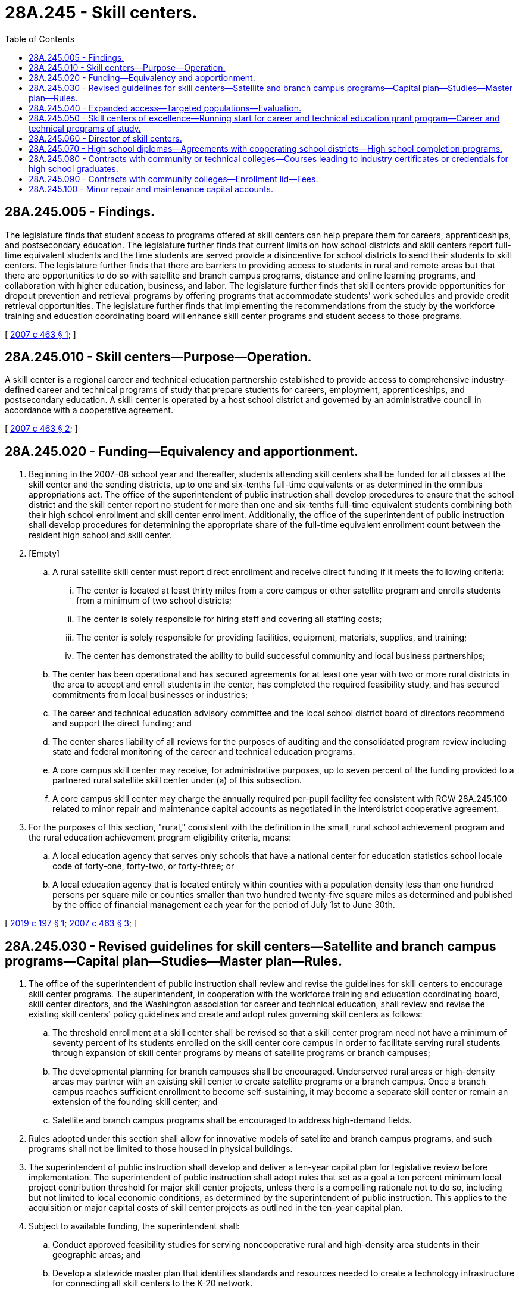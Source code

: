 = 28A.245 - Skill centers.
:toc:

== 28A.245.005 - Findings.
The legislature finds that student access to programs offered at skill centers can help prepare them for careers, apprenticeships, and postsecondary education. The legislature further finds that current limits on how school districts and skill centers report full-time equivalent students and the time students are served provide a disincentive for school districts to send their students to skill centers. The legislature further finds that there are barriers to providing access to students in rural and remote areas but that there are opportunities to do so with satellite and branch campus programs, distance and online learning programs, and collaboration with higher education, business, and labor. The legislature further finds that skill centers provide opportunities for dropout prevention and retrieval programs by offering programs that accommodate students' work schedules and provide credit retrieval opportunities. The legislature further finds that implementing the recommendations from the study by the workforce training and education coordinating board will enhance skill center programs and student access to those programs.

[ http://lawfilesext.leg.wa.gov/biennium/2007-08/Pdf/Bills/Session%20Laws/Senate/5790-S2.SL.pdf?cite=2007%20c%20463%20§%201[2007 c 463 § 1]; ]

== 28A.245.010 - Skill centers—Purpose—Operation.
A skill center is a regional career and technical education partnership established to provide access to comprehensive industry-defined career and technical programs of study that prepare students for careers, employment, apprenticeships, and postsecondary education. A skill center is operated by a host school district and governed by an administrative council in accordance with a cooperative agreement.

[ http://lawfilesext.leg.wa.gov/biennium/2007-08/Pdf/Bills/Session%20Laws/Senate/5790-S2.SL.pdf?cite=2007%20c%20463%20§%202[2007 c 463 § 2]; ]

== 28A.245.020 - Funding—Equivalency and apportionment.
. Beginning in the 2007-08 school year and thereafter, students attending skill centers shall be funded for all classes at the skill center and the sending districts, up to one and six-tenths full-time equivalents or as determined in the omnibus appropriations act. The office of the superintendent of public instruction shall develop procedures to ensure that the school district and the skill center report no student for more than one and six-tenths full-time equivalent students combining both their high school enrollment and skill center enrollment. Additionally, the office of the superintendent of public instruction shall develop procedures for determining the appropriate share of the full-time equivalent enrollment count between the resident high school and skill center.

. [Empty]
.. A rural satellite skill center must report direct enrollment and receive direct funding if it meets the following criteria:

... The center is located at least thirty miles from a core campus or other satellite program and enrolls students from a minimum of two school districts;

... The center is solely responsible for hiring staff and covering all staffing costs;

... The center is solely responsible for providing facilities, equipment, materials, supplies, and training;

... The center has demonstrated the ability to build successful community and local business partnerships;

.. The center has been operational and has secured agreements for at least one year with two or more rural districts in the area to accept and enroll students in the center, has completed the required feasibility study, and has secured commitments from local businesses or industries;

.. The career and technical education advisory committee and the local school district board of directors recommend and support the direct funding; and

.. The center shares liability of all reviews for the purposes of auditing and the consolidated program review including state and federal monitoring of the career and technical education programs.

.. A core campus skill center may receive, for administrative purposes, up to seven percent of the funding provided to a partnered rural satellite skill center under (a) of this subsection.

.. A core campus skill center may charge the annually required per-pupil facility fee consistent with RCW 28A.245.100 related to minor repair and maintenance capital accounts as negotiated in the interdistrict cooperative agreement.

. For the purposes of this section, "rural," consistent with the definition in the small, rural school achievement program and the rural education achievement program eligibility criteria, means:

.. A local education agency that serves only schools that have a national center for education statistics school locale code of forty-one, forty-two, or forty-three; or

.. A local education agency that is located entirely within counties with a population density less than one hundred persons per square mile or counties smaller than two hundred twenty-five square miles as determined and published by the office of financial management each year for the period of July 1st to June 30th.

[ http://lawfilesext.leg.wa.gov/biennium/2019-20/Pdf/Bills/Session%20Laws/Senate/5874-S.SL.pdf?cite=2019%20c%20197%20§%201[2019 c 197 § 1]; http://lawfilesext.leg.wa.gov/biennium/2007-08/Pdf/Bills/Session%20Laws/Senate/5790-S2.SL.pdf?cite=2007%20c%20463%20§%203[2007 c 463 § 3]; ]

== 28A.245.030 - Revised guidelines for skill centers—Satellite and branch campus programs—Capital plan—Studies—Master plan—Rules.
. The office of the superintendent of public instruction shall review and revise the guidelines for skill centers to encourage skill center programs. The superintendent, in cooperation with the workforce training and education coordinating board, skill center directors, and the Washington association for career and technical education, shall review and revise the existing skill centers' policy guidelines and create and adopt rules governing skill centers as follows:

.. The threshold enrollment at a skill center shall be revised so that a skill center program need not have a minimum of seventy percent of its students enrolled on the skill center core campus in order to facilitate serving rural students through expansion of skill center programs by means of satellite programs or branch campuses;

.. The developmental planning for branch campuses shall be encouraged. Underserved rural areas or high-density areas may partner with an existing skill center to create satellite programs or a branch campus. Once a branch campus reaches sufficient enrollment to become self-sustaining, it may become a separate skill center or remain an extension of the founding skill center; and

.. Satellite and branch campus programs shall be encouraged to address high-demand fields.

. Rules adopted under this section shall allow for innovative models of satellite and branch campus programs, and such programs shall not be limited to those housed in physical buildings.

. The superintendent of public instruction shall develop and deliver a ten-year capital plan for legislative review before implementation. The superintendent of public instruction shall adopt rules that set as a goal a ten percent minimum local project contribution threshold for major skill center projects, unless there is a compelling rationale not to do so, including but not limited to local economic conditions, as determined by the superintendent of public instruction. This applies to the acquisition or major capital costs of skill center projects as outlined in the ten-year capital plan.

. Subject to available funding, the superintendent shall:

.. Conduct approved feasibility studies for serving noncooperative rural and high-density area students in their geographic areas; and

.. Develop a statewide master plan that identifies standards and resources needed to create a technology infrastructure for connecting all skill centers to the K-20 network.

[ http://lawfilesext.leg.wa.gov/biennium/2007-08/Pdf/Bills/Session%20Laws/House/3374-S.SL.pdf?cite=2008%20c%20179%20§%20302[2008 c 179 § 302]; http://lawfilesext.leg.wa.gov/biennium/2007-08/Pdf/Bills/Session%20Laws/Senate/5790-S2.SL.pdf?cite=2007%20c%20463%20§%204[2007 c 463 § 4]; ]

== 28A.245.040 - Expanded access—Targeted populations—Evaluation.
Subject to available funding, skill centers shall provide access to late afternoon and evening sessions and summer school programs, to rural and high-density area students aligned with regionally identified high-demand occupations. When possible, the programs shall be specifically targeted for credit retrieval, dropout prevention and intervention for at-risk students, and retrieval of dropouts. Skill centers that receive funding for these activities must participate in an evaluation that is designed to quantify results and identify best practices, collaborate with local community partners in providing a comprehensive program, and provide matching funds.

[ http://lawfilesext.leg.wa.gov/biennium/2007-08/Pdf/Bills/Session%20Laws/Senate/5790-S2.SL.pdf?cite=2007%20c%20463%20§%205[2007 c 463 § 5]; ]

== 28A.245.050 - Skill centers of excellence—Running start for career and technical education grant program—Career and technical programs of study.
. The superintendent of public instruction shall establish and support skill centers of excellence in key economic sectors of regional significance. The superintendent shall broker the development of skill centers of excellence and identify their roles in developing curriculum and methodologies for reporting skill center course equivalencies for purposes of high school graduation.

. Once the skill centers of excellence are established, the superintendent of public instruction shall develop and seek funding for a running start for career and technical education grant program to develop and implement career and technical programs of study targeted to regionally determined high-demand occupations. Grant recipients should be partnerships of skill centers of excellence, community college centers of excellence, tech-prep programs, industry advisory committees, area workforce development councils, and skill panels in the related industry. Grant recipients should be expected to develop and assist in the replication of model career and technical education programs of study. The career and technical education programs of study developed should be consistent with the expectations in the applicable federal law.

[ http://lawfilesext.leg.wa.gov/biennium/2007-08/Pdf/Bills/Session%20Laws/Senate/5790-S2.SL.pdf?cite=2007%20c%20463%20§%206[2007 c 463 § 6]; ]

== 28A.245.060 - Director of skill centers.
To the extent funds are available, the superintendent of public instruction shall assign at least one full-time equivalent staff position within the office of the superintendent of public instruction to serve as the director of skill centers.

[ http://lawfilesext.leg.wa.gov/biennium/2009-10/Pdf/Bills/Session%20Laws/Senate/6168.SL.pdf?cite=2009%20c%20578%20§%207[2009 c 578 § 7]; http://lawfilesext.leg.wa.gov/biennium/2007-08/Pdf/Bills/Session%20Laws/Senate/5790-S2.SL.pdf?cite=2007%20c%20463%20§%207[2007 c 463 § 7]; ]

== 28A.245.070 - High school diplomas—Agreements with cooperating school districts—High school completion programs.
Skill centers may enter into agreements with one or more cooperating school districts to grant a high school diploma on behalf of the district so that students who are juniors and seniors have an opportunity to attend the skill center on a full-time basis without coenrollment at a district high school. To avoid competition with other high schools in the cooperating district, high school completion programs operated by skill centers shall be designed as dropout prevention and retrieval programs for at-risk and credit-deficient students or for fifth-year seniors. A skill center may use grant awards from the building bridges program under RCW 28A.175.025 to develop high school completion programs as provided in this section.

[ http://lawfilesext.leg.wa.gov/biennium/2007-08/Pdf/Bills/Session%20Laws/Senate/6377-S2.SL.pdf?cite=2008%20c%20170%20§%20203[2008 c 170 § 203]; ]

== 28A.245.080 - Contracts with community or technical colleges—Courses leading to industry certificates or credentials for high school graduates.
. Subject to the provisions of this section and RCW 28B.50.532, a skill center may enter into an agreement with the community or technical college in which district the skill center is located to provide career and technical education courses necessary to complete an industry certificate or credential for students who have received a high school diploma.

. To qualify for enrollment under this section, a student must have been enrolled in the skill center before receiving the high school diploma and must remain continuously enrolled in the skill center. A student may enroll only in those courses necessary to complete the industry certificate or credential associated with the student's career and technical program.

. Students enrolled in a skill center under this section shall be considered community and technical college students for purposes of enrollment reporting, tuition, and financial aid. The skill center shall maintain enrollment data for students enrolled under this section separately from data on secondary school enrollment.

[ http://lawfilesext.leg.wa.gov/biennium/2007-08/Pdf/Bills/Session%20Laws/Senate/6377-S2.SL.pdf?cite=2008%20c%20170%20§%20304[2008 c 170 § 304]; ]

== 28A.245.090 - Contracts with community colleges—Enrollment lid—Fees.
The community colleges are encouraged to contract with skill centers to use the skill center facilities. The community colleges shall not be required to count the enrollments under these agreements toward the community college enrollment lid. Skill centers may charge fees to adult students under RCW 28A.225.220.

[ http://lawfilesext.leg.wa.gov/biennium/1993-94/Pdf/Bills/Session%20Laws/House/1520-S.SL.pdf?cite=1993%20c%20380%20§%203[1993 c 380 § 3]; ]

== 28A.245.100 - Minor repair and maintenance capital accounts.
A host district of a cooperative skill center must maintain a separate minor repair and maintenance capital account for facilities constructed or renovated with state funding. Participating school districts must make annual deposits into the account to pay for future minor repair and maintenance costs of those facilities. The host district has authority to collect those deposits by charging participating districts an annual per-pupil facility fee.

[ http://lawfilesext.leg.wa.gov/biennium/2017-18/Pdf/Bills/Session%20Laws/Senate/5644-S.SL.pdf?cite=2017%20c%20187%20§%201[2017 c 187 § 1]; ]

